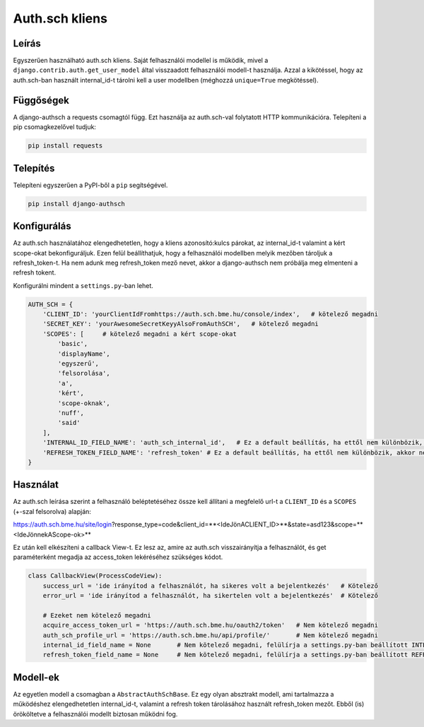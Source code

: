 ===============
Auth.sch kliens
===============

Leírás
------

Egyszerűen használható auth.sch kliens. Saját felhasználói modellel is működik, mivel a
``django.contrib.auth.get_user_model`` által visszaadott felhasználói modell-t használja. Azzal a kikötéssel, hogy az
auth.sch-ban használt internal_id-t tárolni kell a user modellben (méghozzá ``unique=True`` megkötéssel).

Függőségek
----------
A django-authsch a requests csomagtól függ. Ezt használja az auth.sch-val folytatott HTTP kommunikációra. Telepíteni a
pip csomagkezelővel tudjuk:

.. code-block:: bash

    pip install requests

Telepítés
---------
Telepíteni egyszerűen a PyPI-ből a ``pip`` segítségével.

.. code-block:: bash

    pip install django-authsch

Konfigurálás
------------
Az auth.sch használatához elengedhetetlen, hogy a kliens azonosító:kulcs párokat, az internal_id-t valamint a kért scope-okat
bekonfiguráljuk. Ezen felül beállíthatjuk, hogy a felhasználói modellben melyik mezőben tároljuk a refresh_token-t. Ha
nem adunk meg refresh_token mező nevet, akkor a django-authsch nem próbálja meg elmenteni a refresh tokent.

Konfigurálni mindent a ``settings.py``-ban lehet.

.. code-block:: python

    AUTH_SCH = {
        'CLIENT_ID': 'yourClientIdFromhttps://auth.sch.bme.hu/console/index',   # kötelező megadni
        'SECRET_KEY': 'yourAwesomeSecretKeyyAlsoFromAuthSCH',   # kötelező megadni
        'SCOPES': [     # kötelező megadni a kért scope-okat
            'basic',
            'displayName',
            'egyszerű',
            'felsorolása',
            'a',
            'kért',
            'scope-oknak',
            'nuff',
            'said'
        ],
        'INTERNAL_ID_FIELD_NAME': 'auth_sch_internal_id',   # Ez a default beállítás, ha ettől nem különbözik, akkor nem kötelező megadni
        'REFRESH_TOKEN_FIELD_NAME': 'refresh_token' # Ez a default beállítás, ha ettől nem különbözik, akkor nem kötelező megadni
    }

Használat
---------
Az auth.sch leírása szerint a felhasználó beléptetéséhez össze kell állítani a megfelelő url-t a ``CLIENT_ID`` és a
``SCOPES`` (+-szal felsorolva) alapján:

https://auth.sch.bme.hu/site/login?response_type=code&client_id=**<IdeJönACLIENT_ID>**&state=asd123&scope=**<IdeJönnekAScope-ok>**

Ez után kell elkészíteni a callback View-t. Ez lesz az, amire az auth.sch visszairányítja a felhasználót, és get
paraméterként megadja az access_token lekéréséhez szükséges kódot.

.. code-block:: python

    class CallbackView(ProcessCodeView):
        success_url = 'ide irányítod a felhasználót, ha sikeres volt a bejelentkezés'   # Kötelező
        error_url = 'ide irányítod a felhasználót, ha sikertelen volt a bejelentkezés'  # Kötelező

        # Ezeket nem kötelező megadni
        acquire_access_token_url = 'https://auth.sch.bme.hu/oauth2/token'   # Nem kötelező megadni
        auth_sch_profile_url = 'https://auth.sch.bme.hu/api/profile/'       # Nem kötelező megadni
        internal_id_field_name = None       # Nem kötelező megadni, felülírja a settings.py-ban beállított INTERNAL_ID_FIELD_NAME-t
        refresh_token_field_name = None     # Nem kötelező megadni, felülírja a settings.py-ban beállított REFRESH_TOKEN_FIELD_NAME-t

Modell-ek
---------
Az egyetlen modell a csomagban a ``AbstractAuthSchBase``. Ez egy olyan absztrakt modell, ami tartalmazza a működéshez
elengedhetetlen internal_id-t, valamint a refresh token tárolásához használt refresh_token mezőt. Ebből (is) örököltetve
a felhasználói modellt biztosan működni fog.
